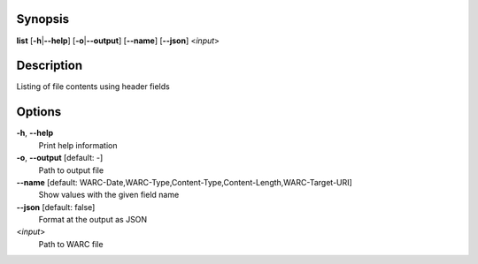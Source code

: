 Synopsis
========

**list** [**-h**\ \|\ **--help**] [**-o**\ \|\ **--output**]
[**--name**] [**--json**] <*input*>

Description
===========

Listing of file contents using header fields

Options
=======

**-h**, **--help**
   Print help information

**-o**, **--output** [default: -]
   Path to output file

**--name** [default: WARC-Date,WARC-Type,Content-Type,Content-Length,WARC-Target-URI]
   Show values with the given field name

**--json** [default: false]
   Format at the output as JSON

<*input*>
   Path to WARC file
